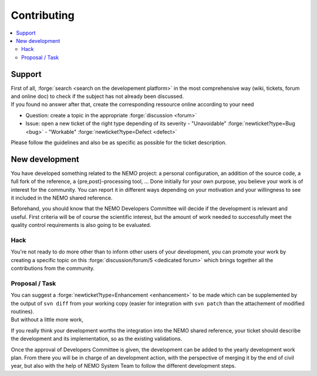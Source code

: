 ************
Contributing
************

.. contents::
	:local:

Support
=======

| First of all, :forge:`search <search on the developement platform>` in the most comprehensive way 
  (wiki, tickets, forum and online doc) to check if the subject has not already been discussed.
| If you found no answer after that, create the corresponding ressource online according to your need

- Question: create a topic in the appropriate :forge:`discussion <forum>`
- Issue: open a new ticket of the right type depending of its severity
  - "Unavoidable" :forge:`newticket?type=Bug       <bug>`
  - "Workable"    :forge:`newticket?type=Defect <defect>`

Please follow the guidelines and also be as specific as possible for the ticket description.

New development
===============

You have developed something related to the NEMO project: a personal configuration, 
an addition of the source code, a full fork of the reference, a {pre,post}-processing tool, ...
Done initially for your own purpose, you believe your work is of interest for the community.
You can report it in different ways depending on your motivation and your willingness to 
see it included in the NEMO shared reference.

Beforehand, you should know that the NEMO Developers Committee will decide 
if the development is relevant and useful. 
First criteria will be of course the scientific interest, 
but the amount of work needed to successfully meet the quality control requirements is also going to be evaluated.

Hack
----

You're not ready to do more other than to inform other users of your development, 
you can promote your work by creating a specific topic on this :forge:`discussion/forum/5 <dedicated forum>` 
which brings together all the contributions from the community.

Proposal / Task
---------------

| You can suggest a :forge:`newticket?type=Enhancement <enhancement>` to be made which can be supplemented by 
  the output of ``svn diff`` from your working copy 
  (easier for integration with ``svn patch`` than the attachement of modified routines).
| But without a little more work, 

If you really think your development worths the integration into the NEMO shared reference, 
your ticket should describe the development and its implementation, so as the existing validations.

Once the approval of Developers Committee is given, 
the development can be added to the yearly development work plan.
From there you will be in charge of an development action, 
with the perspective of merging it by the end of civil year, 
but also with the help of NEMO System Team to follow the different development steps.
